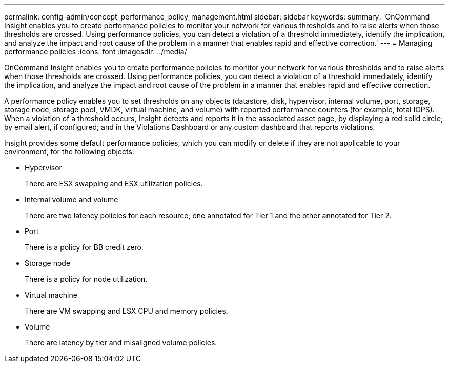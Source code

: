 ---
permalink: config-admin/concept_performance_policy_management.html
sidebar: sidebar
keywords: 
summary: 'OnCommand Insight enables you to create performance policies to monitor your network for various thresholds and to raise alerts when those thresholds are crossed. Using performance policies, you can detect a violation of a threshold immediately, identify the implication, and analyze the impact and root cause of the problem in a manner that enables rapid and effective correction.'
---
= Managing performance policies
:icons: font
:imagesdir: ../media/

[.lead]
OnCommand Insight enables you to create performance policies to monitor your network for various thresholds and to raise alerts when those thresholds are crossed. Using performance policies, you can detect a violation of a threshold immediately, identify the implication, and analyze the impact and root cause of the problem in a manner that enables rapid and effective correction.

A performance policy enables you to set thresholds on any objects (datastore, disk, hypervisor, internal volume, port, storage, storage node, storage pool, VMDK, virtual machine, and volume) with reported performance counters (for example, total IOPS). When a violation of a threshold occurs, Insight detects and reports it in the associated asset page, by displaying a red solid circle; by email alert, if configured; and in the Violations Dashboard or any custom dashboard that reports violations.

Insight provides some default performance policies, which you can modify or delete if they are not applicable to your environment, for the following objects:

* Hypervisor
+
There are ESX swapping and ESX utilization policies.

* Internal volume and volume
+
There are two latency policies for each resource, one annotated for Tier 1 and the other annotated for Tier 2.

* Port
+
There is a policy for BB credit zero.

* Storage node
+
There is a policy for node utilization.

* Virtual machine
+
There are VM swapping and ESX CPU and memory policies.

* Volume
+
There are latency by tier and misaligned volume policies.
